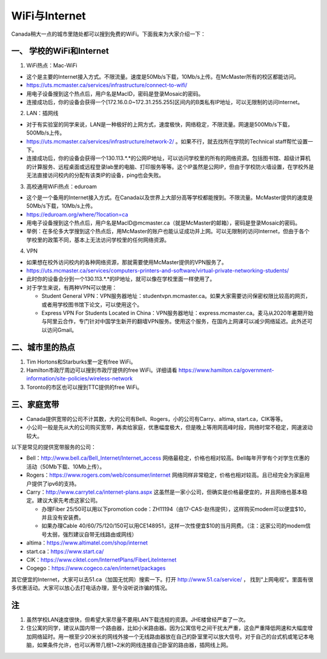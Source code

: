 ﻿WiFi与Internet
==================================
Canada稍大一点的城市里随处都可以搜到免费的WiFi。下面我来为大家介绍一下：

一、 学校的WiFi和Internet
-------------------------------------------------
1. WiFi热点：Mac-WiFi

- 这个是主要的Internet接入方式。不限流量。速度是50Mb/s下载，10Mb/s上传。在McMaster所有的校区都能访问。
- https://uts.mcmaster.ca/services/infrastructure/connect-to-wifi/
- 用电子设备搜到这个热点后，用户名是MacID，密码是登录Mosaic的密码。
- 连接成功后，你的设备会获得一个[172.16.0.0~172.31.255.255]区间内的B类私有IP地址，可以无限制的访问Internet。

2. LAN：插网线

- 对于有实验室的同学来说，LAN是一种极好的上网方式，速度极快，网络稳定，不限流量。网速是500Mb/s下载，500Mb/s上传。
- https://uts.mcmaster.ca/services/infrastructure/network-2/ 。如果不行，就去找所在学院的Technical staff帮忙设置一下。
- 连接成功后，你的设备会获得一个130.113.*.*的公网IP地址，可以访问学校里的所有的网络资源。包括图书馆、超级计算机的计算服务、远程桌面或远程登录lab里的电脑、打印服务等等。这个IP虽然是公网IP，但由于学校防火墙设置，在学校外是无法直接访问校内的分配有该类IP的设备，ping也会失败。

3. 高校通用WiFi热点：eduroam

- 这个是一个备用的Internet接入方式。在Canada以及世界上大部分高等学校都能搜到。不限流量。McMaster提供的速度是50Mb/s下载，10Mb/s上传。
- https://eduroam.org/where/?location=ca
- 用电子设备搜到这个热点后，用户名是MacID@mcmaster.ca（就是McMaster的邮箱），密码是登录Mosaic的密码。
- 举例：在多伦多大学搜到这个热点后，用McMaster的账户也能认证成功并上网。可以无限制的访问Internet，但由于各个学校里的政策不同，基本上无法访问学校里的任何网络资源。

4. VPN

- 如果想在校外访问校内的各种网络资源，那就需要使用McMaster提供的VPN服务了。
- https://uts.mcmaster.ca/services/computers-printers-and-software/virtual-private-networking-students/
- 此时你的设备会分到一个130.113.*.*的IP地址，就可以像在学校里面一样使用了。
- 对于学生来说，有两种VPN可以使用：

  - Student General VPN：VPN服务器地址：studentvpn.mcmaster.ca。如果大家需要访问保密权限比较高的网页，或者用学校图书馆下论文，可以使用这个。
  - Express VPN For Students Located in China：VPN服务器地址：express.mcmaster.ca。麦马从2020年暑期开始与阿里云合作，专门针对中国学生新开的翻墙VPN服务。使用这个服务，在国内上网课可以减少网络延迟。此外还可以访问Gmail。

二、城市里的热点
----------------------------------------------
1. Tim Hortons和Starburks里一定有free WiFi。
2. Hamilton市政厅周边可以搜到市政厅提供的free WiFi。详细请看 https://www.hamilton.ca/government-information/site-policies/wireless-network
3. Toronto的市区也可以搜到TTC提供的free WiFi。

三、家庭宽带
-------------------------------------------------------
- Canada提供宽带的公司不计其数，大的公司有Bell、Rogers，小的公司有Carry、altima, start.ca，CIK等等。
- 小公司一般是先从大的公司购买宽带，再卖给家庭，优惠幅度极大，但是晚上等用网高峰时段，网络时常不稳定，网速波动较大。

以下是常见的提供宽带服务的公司：

- Bell：http://www.bell.ca/Bell_Internet/Internet_access 网络最稳定，价格也相对较高。Bell每年开学有个对学生优惠的活动（50Mb下载、10Mb上传）。
- Rogers：https://www.rogers.com/web/consumer/internet 网络同样非常稳定，价格也相对较高。且已经完全为家庭用户提供了ipv6的支持。
- Carry：http://www.carrytel.ca/internet-plans.aspx 这虽然是一家小公司，但确实是价格最便宜的，并且网络也基本稳定。建议大家先考虑这家公司。

  - 办理Fiber 25/50可以用以下promotion code：ZH11194（由17-CAS-赵伟提供），这样购买modem可以便宜$10，并且没有安装费。
  - 如果办理Cable 40/60/75/120/150可以用CE148951，这样一次性便宜$10的当月网费。（注：这家公司的modem信号太弱，强烈建议自带无线路由或网线）
- altima：https://www.altimatel.com/shop/internet
- start.ca：https://www.start.ca/
- CIK：https://www.ciktel.com/InternetPlans/FiberLiteInternet
- Cogego：https://www.cogeco.ca/en/internet/packages

其它便宜的Internet，大家可以去51.ca（加国无忧网）搜索一下。打开 http://www.51.ca/service/ ， 找到“上网电视“。里面有很多优惠活动。大家可以放心去打电话办理，至今没听说诈骗的情况。

注
-------------------------
1) 虽然学校LAN速度很快，但希望大家尽量不要用LAN下载违规的资源。JHE楼曾经严查了一次。
#) 住公寓的同学，建议从国内带一个路由器，比如小米路由器。因为公寓信号之间干扰太严重，这会严重降低网速和大幅度增加网络延时。用一根至少20米长的网线外接一个无线路由器放在自己的卧室里可以放大信号。对于自己的台式机或笔记本电脑，如果条件允许，也可以再带几根1~2米的网线连接自己卧室的路由器，插网线上网。